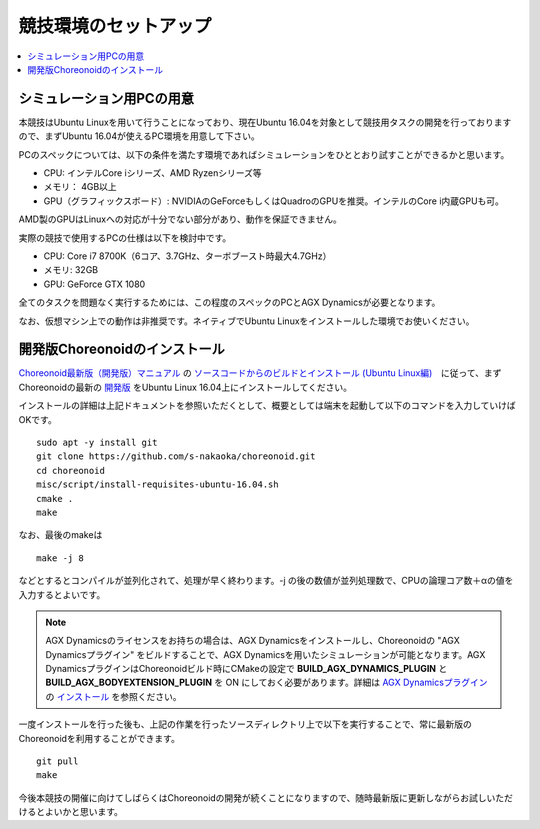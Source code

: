 競技環境のセットアップ
======================

.. contents::
   :local:


シミュレーション用PCの用意
~~~~~~~~~~~~~~~~~~~~~~~~~~

本競技はUbuntu Linuxを用いて行うことになっており、現在Ubuntu 16.04を対象として競技用タスクの開発を行っておりますので、まずUbuntu 16.04が使えるPC環境を用意して下さい。

PCのスペックについては、以下の条件を満たす環境であればシミュレーションをひととおり試すことができるかと思います。

* CPU: インテルCore iシリーズ、AMD Ryzenシリーズ等
* メモリ： 4GB以上
* GPU（グラフィックスボード）: NVIDIAのGeForceもしくはQuadroのGPUを推奨。インテルのCore i内蔵GPUも可。

AMD製のGPUはLinuxへの対応が十分でない部分があり、動作を保証できません。

実際の競技で使用するPCの仕様は以下を検討中です。

* CPU: Core i7 8700K（6コア、3.7GHz、ターボブースト時最大4.7GHz）
* メモリ: 32GB
* GPU: GeForce GTX 1080

全てのタスクを問題なく実行するためには、この程度のスペックのPCとAGX Dynamicsが必要となります。

なお、仮想マシン上での動作は非推奨です。ネイティブでUbuntu Linuxをインストールした環境でお使いください。

.. _wrs2018_install_choreonoid:

開発版Choreonoidのインストール
~~~~~~~~~~~~~~~~~~~~~~~~~~~~~~

`Choreonoid最新版（開発版）マニュアル <../manuals/latest/index.html>`_ の `ソースコードからのビルドとインストール (Ubuntu Linux編) <../manuals/latest/install/build-ubuntu.html>`_　に従って、まずChoreonoidの最新の `開発版 <../manuals/latest/install/build-ubuntu.html#id4>`_ をUbuntu Linux 16.04上にインストールしてください。

インストールの詳細は上記ドキュメントを参照いただくとして、概要としては端末を起動して以下のコマンドを入力していけばOKです。 ::

 sudo apt -y install git
 git clone https://github.com/s-nakaoka/choreonoid.git
 cd choreonoid
 misc/script/install-requisites-ubuntu-16.04.sh
 cmake .
 make

なお、最後のmakeは ::

 make -j 8

などとするとコンパイルが並列化されて、処理が早く終わります。-j の後の数値が並列処理数で、CPUの論理コア数＋αの値を入力するとよいです。

.. note:: AGX Dynamicsのライセンスをお持ちの場合は、AGX Dynamicsをインストールし、Choreonoidの "AGX Dynamicsプラグイン" をビルドすることで、AGX Dynamicsを用いたシミュレーションが可能となります。AGX DynamicsプラグインはChoreonoidビルド時にCMakeの設定で **BUILD_AGX_DYNAMICS_PLUGIN** と **BUILD_AGX_BODYEXTENSION_PLUGIN** を ON にしておく必要があります。詳細は `AGX Dynamicsプラグイン <../manuals/latest/agxdynamics/index.html>`_ の `インストール <../manuals/latest/agxdynamics/install/install.html>`_ を参照ください。

一度インストールを行った後も、上記の作業を行ったソースディレクトリ上で以下を実行することで、常に最新版のChoreonoidを利用することができます。 ::

 git pull
 make

今後本競技の開催に向けてしばらくはChoreonoidの開発が続くことになりますので、随時最新版に更新しながらお試しいただけるとよいかと思います。
